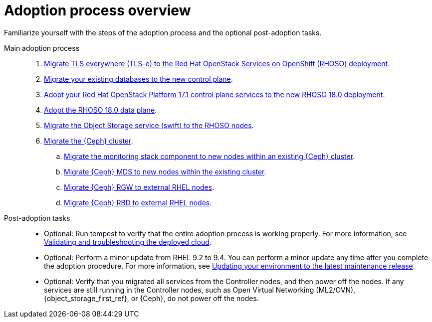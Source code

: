 :_mod-docs-content-type: CONCEPT
[id="adoption-process-overview_{context}"]

= Adoption process overview

[role="_abstract"]
Familiarize yourself with the steps of the adoption process and the optional post-adoption tasks.

Main adoption process::
+
. xref:migrating-tls-everywhere_configuring-network[Migrate TLS everywhere (TLS-e) to the Red Hat OpenStack Services on OpenShift (RHOSO) deployment].
. xref:migrating-databases-to-the-control-plane_configuring-network[Migrate your existing databases to the new control plane].
. xref:adopting-openstack-control-plane-services_configuring-network[Adopt your Red Hat OpenStack Platform 17.1 control plane services to the new RHOSO 18.0 deployment].
ifeval::["{build_variant}" == "ospdo"]
. xref:ospdo-scale-down-pre-database-adoption_configuring-network[Scaling down director Operator resources].
endif::[]
. xref:adopting-data-plane_adopt-control-plane[Adopt the RHOSO 18.0 data plane].
. xref:migrating-the-object-storage-service_adopt-control-plane[Migrate the Object Storage service (swift) to the RHOSO nodes].
. xref:ceph-migration_adopt-control-plane[Migrate the {Ceph} cluster].
.. xref:migrating-ceph-monitoring_migrating-ceph[Migrate the monitoring stack component to new nodes within an existing {Ceph} cluster].
.. xref:migrating-ceph-mds_migrating-ceph-monitoring[Migrate {Ceph} MDS to new nodes within the existing cluster].
.. xref:migrating-ceph-rgw_migrating-ceph-monitoring[Migrate {Ceph} RGW to external RHEL nodes].
.. xref:migrating-ceph-rbd_migrating-ceph-monitoring[Migrate {Ceph} RBD to external RHEL nodes].

Post-adoption tasks::
+
* Optional: Run tempest to verify that the entire adoption process is working properly. For more information, see link:{defaultURL}/validating_and_troubleshooting_the_deployed_cloud/index[Validating and troubleshooting the deployed cloud].
* Optional: Perform a minor update from RHEL 9.2 to 9.4. You can perform a minor update any time after you complete the adoption procedure. For more information, see link:{defaultURL}/updating_your_environment_to_the_latest_maintenance_release/index[Updating your environment to the latest maintenance release].
* Optional: Verify that you migrated all services from the Controller nodes, and then power off the nodes. If any services are still running in the Controller nodes, such as Open Virtual Networking (ML2/OVN), {object_storage_first_ref}, or {Ceph}, do not power off the nodes.
